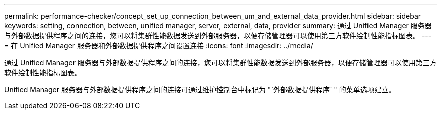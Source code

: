 ---
permalink: performance-checker/concept_set_up_connection_between_um_and_external_data_provider.html 
sidebar: sidebar 
keywords: setting, connection, between, unified manager, server, external, data, provider 
summary: 通过 Unified Manager 服务器与外部数据提供程序之间的连接，您可以将集群性能数据发送到外部服务器，以便存储管理器可以使用第三方软件绘制性能指标图表。 
---
= 在 Unified Manager 服务器和外部数据提供程序之间设置连接
:icons: font
:imagesdir: ../media/


[role="lead"]
通过 Unified Manager 服务器与外部数据提供程序之间的连接，您可以将集群性能数据发送到外部服务器，以便存储管理器可以使用第三方软件绘制性能指标图表。

Unified Manager 服务器与外部数据提供程序之间的连接可通过维护控制台中标记为 "`外部数据提供程序` " 的菜单选项建立。
